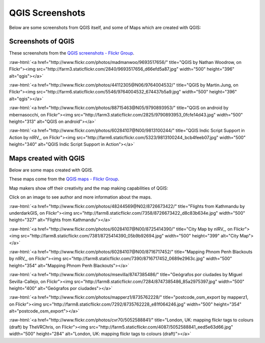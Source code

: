 .. _QGIS-screenshots:


QGIS Screenshots
================

Below are some screenshots from QGIS itself, and some of Maps which are created with QGIS:


Screenshots of QGIS
--------------------

These screenshots from the `QGIS screenshots - Flickr Group <http://www.flickr.com/groups/qgis-screenshots/>`_.

.. role:: raw-html(raw)
   :format: html

:raw-html:`<a href="http://www.flickr.com/photos/madmanwoo/9693517656/" title="QGIS by Nathan Woodrow, on Flickr"><img src="http://farm3.staticflickr.com/2840/9693517656_d66efd5a87.jpg" width="500" height="396" alt="qgis"></a>`

:raw-html:`<a href="http://www.flickr.com/photos/44112305@N06/9764004532/" title="QGIS by Martin.Jung, on Flickr"><img src="http://farm6.staticflickr.com/5546/9764004532_674437b5a9.jpg" width="500" height="396" alt="qgis"></a>`

:raw-html:`<a href="http://www.flickr.com/photos/88715463@N05/9790893953/" title="QGIS on android by mbernasocchi, on Flickr"><img src="http://farm3.staticflickr.com/2825/9790893953_0fcfe14d43.jpg" width="500" height="313" alt="QGIS on android"></a>`

:raw-html:`<a href="http://www.flickr.com/photos/60284107@N00/9813100244/" title="QGIS Indic Script Support in Action by nIRV_, on Flickr"><img src="http://farm6.staticflickr.com/5323/9813100244_bcb4feeb07.jpg" width="500" height="340" alt="QGIS Indic Script Support in Action"></a>`

Maps created with QGIS
----------------------

Below are some maps created with QGIS. 

These maps come from the `QGIS maps - Flickr Group <http://www.flickr.com/groups/qgis/pool/>`_.

Map makers show off their creativity and the map making capabilities of QGIS:

Click on an image to see author and more information about the maps.

.. role:: raw-html(raw)
   :format: html

:raw-html:`<a href="http://www.flickr.com/photos/48244569@N02/8726673422/" title="Flights from Kathmandu by underdarkGIS, on Flickr"><img src="http://farm8.staticflickr.com/7358/8726673422_d8c83b634e.jpg" width="500" height="327" alt="Flights from Kathmandu"></a>`

:raw-html:`<a href="http://www.flickr.com/photos/60284107@N00/8725414390/" title="City Map by nIRV_, on Flickr"><img src="http://farm8.staticflickr.com/7381/8725414390_05b9b92694.jpg" width="500" height="399" alt="City Map"></a>`

:raw-html:`<a href="http://www.flickr.com/photos/60284107@N00/8716717452/" title="Mapping Phnom Penh Blackouts by nIRV_, on Flickr"><img src="http://farm8.staticflickr.com/7390/8716717452_0689e2963c.jpg" width="500" height="354" alt="Mapping Phnom Penh Blackouts"></a>`

:raw-html:`<a href="http://www.flickr.com/photos/msevilla/8747385486/" title="Geógrafos por ciudades by Miguel Sevilla-Callejo, on Flickr"><img src="http://farm8.staticflickr.com/7284/8747385486_85a2975397.jpg" width="500" height="400" alt="Geógrafos por ciudades"></a>`

:raw-html:`<a href="http://www.flickr.com/photos/mapperz1/8735762228/" title="postcode_osm_export by mapperz1, on Flickr"><img src="http://farm8.staticflickr.com/7292/8735762228_e81f064246.jpg" width="500" height="354" alt="postcode_osm_export"></a>`

:raw-html:`<a href="http://www.flickr.com/photos/cvr70/5052588841/" title="London, UK: mapping flickr tags to colours (draft) by TheVRChris, on Flickr"><img src="http://farm5.staticflickr.com/4087/5052588841_eed5e63d66.jpg" width="500" height="284" alt="London, UK: mapping flickr tags to colours (draft)"></a>`
